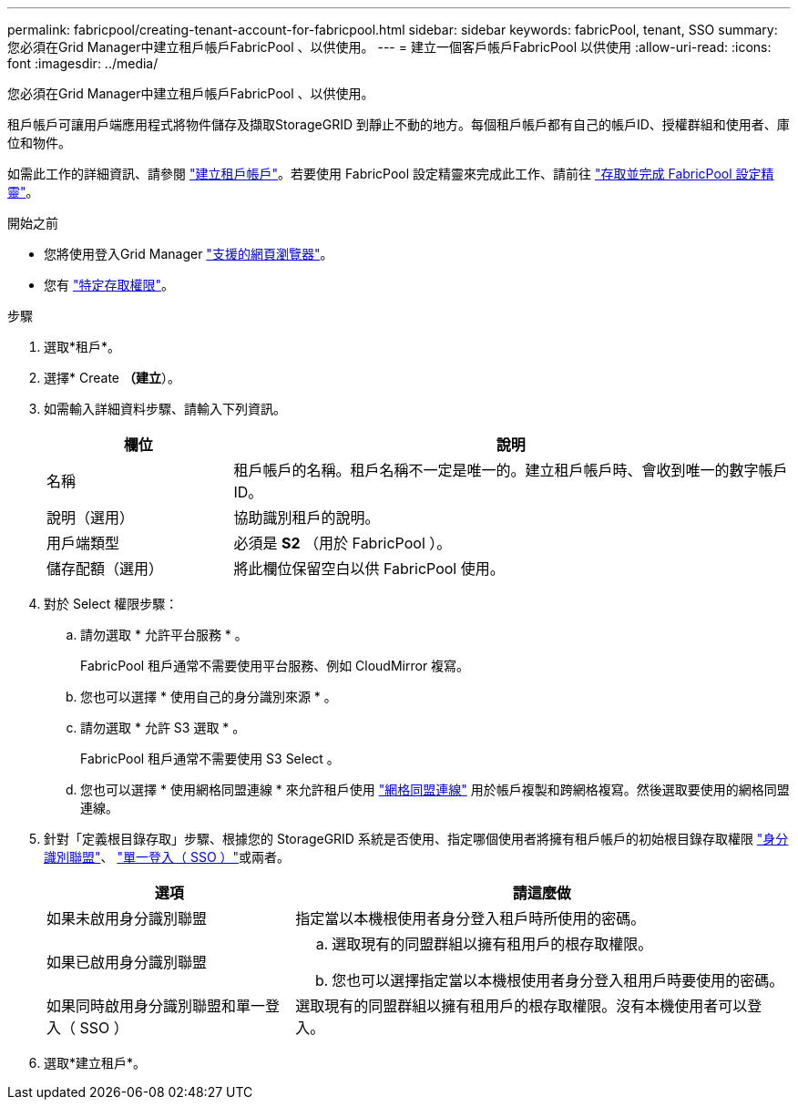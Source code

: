 ---
permalink: fabricpool/creating-tenant-account-for-fabricpool.html 
sidebar: sidebar 
keywords: fabricPool, tenant, SSO 
summary: 您必須在Grid Manager中建立租戶帳戶FabricPool 、以供使用。 
---
= 建立一個客戶帳戶FabricPool 以供使用
:allow-uri-read: 
:icons: font
:imagesdir: ../media/


[role="lead"]
您必須在Grid Manager中建立租戶帳戶FabricPool 、以供使用。

租戶帳戶可讓用戶端應用程式將物件儲存及擷取StorageGRID 到靜止不動的地方。每個租戶帳戶都有自己的帳戶ID、授權群組和使用者、庫位和物件。

如需此工作的詳細資訊、請參閱 link:../admin/creating-tenant-account.html["建立租戶帳戶"]。若要使用 FabricPool 設定精靈來完成此工作、請前往 link:use-fabricpool-setup-wizard-steps.html["存取並完成 FabricPool 設定精靈"]。

.開始之前
* 您將使用登入Grid Manager link:../admin/web-browser-requirements.html["支援的網頁瀏覽器"]。
* 您有 link:../admin/admin-group-permissions.html["特定存取權限"]。


.步驟
. 選取*租戶*。
. 選擇* Create *（建立*）。
. 如需輸入詳細資料步驟、請輸入下列資訊。
+
[cols="1a,3a"]
|===
| 欄位 | 說明 


 a| 
名稱
 a| 
租戶帳戶的名稱。租戶名稱不一定是唯一的。建立租戶帳戶時、會收到唯一的數字帳戶ID。



 a| 
說明（選用）
 a| 
協助識別租戶的說明。



 a| 
用戶端類型
 a| 
必須是 *S2* （用於 FabricPool ）。



 a| 
儲存配額（選用）
 a| 
將此欄位保留空白以供 FabricPool 使用。

|===
. 對於 Select 權限步驟：
+
.. 請勿選取 * 允許平台服務 * 。
+
FabricPool 租戶通常不需要使用平台服務、例如 CloudMirror 複寫。

.. 您也可以選擇 * 使用自己的身分識別來源 * 。
.. 請勿選取 * 允許 S3 選取 * 。
+
FabricPool 租戶通常不需要使用 S3 Select 。

.. 您也可以選擇 * 使用網格同盟連線 * 來允許租戶使用 link:../admin/grid-federation-overview.html["網格同盟連線"] 用於帳戶複製和跨網格複寫。然後選取要使用的網格同盟連線。


. 針對「定義根目錄存取」步驟、根據您的 StorageGRID 系統是否使用、指定哪個使用者將擁有租戶帳戶的初始根目錄存取權限 link:../admin/using-identity-federation.html["身分識別聯盟"]、 link:../admin/configuring-sso.html["單一登入（ SSO ）"]或兩者。
+
[cols="1a,2a"]
|===
| 選項 | 請這麼做 


 a| 
如果未啟用身分識別聯盟
 a| 
指定當以本機根使用者身分登入租戶時所使用的密碼。



 a| 
如果已啟用身分識別聯盟
 a| 
.. 選取現有的同盟群組以擁有租用戶的根存取權限。
.. 您也可以選擇指定當以本機根使用者身分登入租用戶時要使用的密碼。




 a| 
如果同時啟用身分識別聯盟和單一登入（ SSO ）
 a| 
選取現有的同盟群組以擁有租用戶的根存取權限。沒有本機使用者可以登入。

|===
. 選取*建立租戶*。


